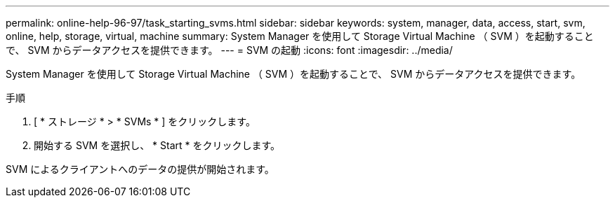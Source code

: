 ---
permalink: online-help-96-97/task_starting_svms.html 
sidebar: sidebar 
keywords: system, manager, data, access, start, svm, online, help, storage, virtual, machine 
summary: System Manager を使用して Storage Virtual Machine （ SVM ）を起動することで、 SVM からデータアクセスを提供できます。 
---
= SVM の起動
:icons: font
:imagesdir: ../media/


[role="lead"]
System Manager を使用して Storage Virtual Machine （ SVM ）を起動することで、 SVM からデータアクセスを提供できます。

.手順
. [ * ストレージ * > * SVMs * ] をクリックします。
. 開始する SVM を選択し、 * Start * をクリックします。


SVM によるクライアントへのデータの提供が開始されます。
